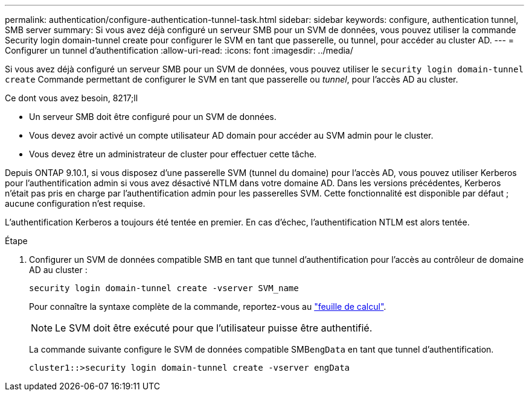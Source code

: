---
permalink: authentication/configure-authentication-tunnel-task.html 
sidebar: sidebar 
keywords: configure, authentication tunnel, SMB server 
summary: Si vous avez déjà configuré un serveur SMB pour un SVM de données, vous pouvez utiliser la commande Security login domain-tunnel create pour configurer le SVM en tant que passerelle, ou tunnel, pour accéder au cluster AD. 
---
= Configurer un tunnel d'authentification
:allow-uri-read: 
:icons: font
:imagesdir: ../media/


[role="lead"]
Si vous avez déjà configuré un serveur SMB pour un SVM de données, vous pouvez utiliser le `security login domain-tunnel create` Commande permettant de configurer le SVM en tant que passerelle ou _tunnel_, pour l'accès AD au cluster.

.Ce dont vous avez besoin, 8217;ll
* Un serveur SMB doit être configuré pour un SVM de données.
* Vous devez avoir activé un compte utilisateur AD domain pour accéder au SVM admin pour le cluster.
* Vous devez être un administrateur de cluster pour effectuer cette tâche.


Depuis ONTAP 9.10.1, si vous disposez d'une passerelle SVM (tunnel du domaine) pour l'accès AD, vous pouvez utiliser Kerberos pour l'authentification admin si vous avez désactivé NTLM dans votre domaine AD. Dans les versions précédentes, Kerberos n'était pas pris en charge par l'authentification admin pour les passerelles SVM. Cette fonctionnalité est disponible par défaut ; aucune configuration n'est requise.

L'authentification Kerberos a toujours été tentée en premier. En cas d'échec, l'authentification NTLM est alors tentée.

.Étape
. Configurer un SVM de données compatible SMB en tant que tunnel d'authentification pour l'accès au contrôleur de domaine AD au cluster :
+
`security login domain-tunnel create -vserver SVM_name`

+
Pour connaître la syntaxe complète de la commande, reportez-vous au link:config-worksheets-reference.html["feuille de calcul"].

+
[NOTE]
====
Le SVM doit être exécuté pour que l'utilisateur puisse être authentifié.

====
+
La commande suivante configure le SVM de données compatible SMB``engData`` en tant que tunnel d'authentification.

+
[listing]
----
cluster1::>security login domain-tunnel create -vserver engData
----


